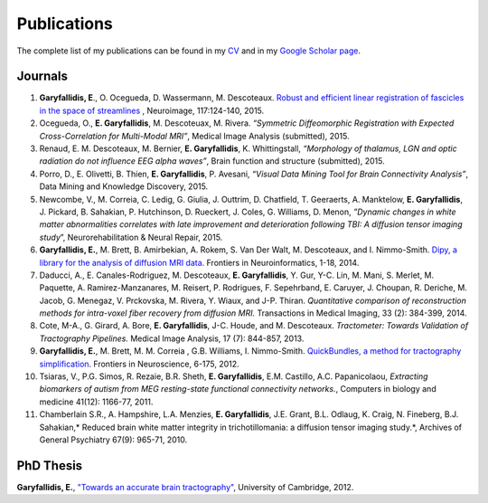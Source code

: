 ============
Publications
============

The complete list of my publications can be found in my 
`CV <../pdfs/garyfallidis_CV_2015.pdf>`_ and in my 
`Google Scholar page <https://scholar.google.ca/citations?user=Ln2EyRYAAAAJ&hl=en>`_. 


Journals
--------

.. image:: ../images/graphical_abstract_slr.jpg
    :width: 50em
    :scale: 100 %
    :alt: robust registration of fascicles
    :align: center
    :target: http://www.sciencedirect.com/science/article/pii/S1053811915003961


#. **Garyfallidis, E**., O. Ocegueda, D. Wassermann, M. Descoteaux.
   `Robust and efficient linear registration of fascicles in the space
   of streamlines <http://www.sciencedirect.com/science/article/pii/S1053811915003961>`_ , Neuroimage, 117:124-140, 2015.

#. Ocegueda, O., **E. Garyfallidis**, M. Descoteuax, M. Rivera.
   *“Symmetric Diffeomorphic Registration with Expected
   Cross-Correlation for Multi-Modal MRI”*, Medical Image Analysis
   (submitted), 2015.

#. Renaud, E. M. Descoteaux, M. Bernier, **E. Garyfallidis**, K.
   Whittingstall, *“Morphology of thalamus, LGN and optic radiation do
   not influence EEG alpha waves”*, Brain function and structure
   (submitted), 2015.

#. Porro, D., E. Olivetti, B. Thien, **E. Garyfallidis**, P. Avesani,
   *“Visual Data Mining Tool for Brain Connectivity Analysis”*, Data
   Mining and Knowledge Discovery, 2015.

#. Newcombe, V., M. Correia, C. Ledig, G. Giulia, J. Outtrim, D.
   Chatfield, T. Geeraerts, A. Manktelow, **E. Garyfallidis**, J.
   Pickard, B. Sahakian, P. Hutchinson, D. Rueckert, J. Coles, G.
   Williams, D. Menon, *”Dynamic changes in white matter abnormalities
   correlates with late improvement and deterioration following TBI: A
   diffusion tensor imaging study*\ ”, Neurorehabilitation & Neural
   Repair, 2015.

#. **Garyfallidis, E.**, M. Brett, B. Amirbekian, A. Rokem, S. Van Der
   Walt, M. Descoteaux, and I. Nimmo-Smith. `Dipy, a library for the
   analysis of diffusion MRI data <http://journal.frontiersin.org/article/10.3389/fninf.2014.00008/abstract>`_. Frontiers in Neuroinformatics, 1-18, 2014.

#. Daducci, A., E. Canales-Rodriguez, M. Descoteaux, **E.
   Garyfallidis**, Y. Gur, Y-C. Lin, M. Mani, S. Merlet, M. Paquette, A.
   Ramirez-Manzanares, M. Reisert, P. Rodrigues, F. Sepehrband, E.
   Caruyer, J. Choupan, R. Deriche, M. Jacob, G. Menegaz, V. Prckovska,
   M. Rivera, Y. Wiaux, and J-P. Thiran. *Quantitative comparison of
   reconstruction methods for intra-voxel fiber recovery from diffusion
   MRI.* Transactions in Medical Imaging, 33 (2): 384-399, 2014.

#. Cote, M-A., G. Girard, A. Bore, **E. Garyfallidis**, J-C. Houde, and
   M. Descoteaux. *Tractometer: Towards Validation of Tractography
   Pipelines.* Medical Image Analysis, 17 (7): 844-857, 2013.

#. **Garyfallidis, E.**, M. Brett, M. M. Correia , G.B. Williams, I.
   Nimmo-Smith. `QuickBundles, a method for tractography
   simplification <http://journal.frontiersin.org/article/10.3389/fnins.2012.00175/abstract>`_. Frontiers in Neuroscience, 6-175, 2012.

#. Tsiaras, V., P.G. Simos, R. Rezaie, B.R. Sheth, **E. Garyfallidis**,
   E.M. Castillo, A.C. Papanicolaou, *Extracting biomarkers of autism
   from MEG resting-state functional connectivity networks.*, Computers
   in biology and medicine 41(12): 1166-77, 2011.

#. Chamberlain S.R., A. Hampshire, L.A. Menzies, **E. Garyfallidis**,
   J.E. Grant, B.L. Odlaug, K. Craig, N. Fineberg, B.J. Sahakian,\ *
   Reduced brain white matter integrity in trichotillomania: a diffusion
   tensor imaging study.*, Archives of General Psychiatry 67(9): 965-71,
   2010.


PhD Thesis
----------

.. image:: ../images/phd_thesis_cover.jpg
    :width: 15em
    :scale: 100 %
    :alt: PhD thesis cover
    :align: center
    :target: https://dl.dropboxusercontent.com/u/2481924/thesis.pdf


**Garyfallidis, E.**, `"Towards an accurate brain tractography" <https://dl.dropboxusercontent.com/u/2481924/thesis.pdf>`_, University of Cambridge, 2012. 

